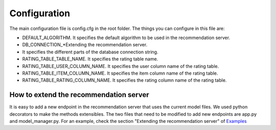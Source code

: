 Configuration
===============
The main configuration file is config.cfg in the root folder. The things you can configure in this file are:

* DEFAULT_ALGORITHM. It specifies the default algorithm to be used in the recommendation server.
* DB_CONNECTION_*Extending the recommendation server.
* It specifies the different parts of the database connection string.
* RATING_TABLE_TABLE_NAME. It specifies the rating table name.
* RATING_TABLE_USER_COLUMN_NAME. It specifies the user column name of the rating table.
* RATING_TABLE_ITEM_COLUMN_NAME. It specifies the item column name of the rating table.
* RATING_TABLE_RATING_COLUMN_NAME. It specifies the rating column name of the rating table.

How to extend the recommendation server
------------------------------------------
It is easy to add a new endpoint in the recommendation server that uses the current model files. We used python decorators to make the methods extensibles. 
The two files that need to be modified to add new endpoints are app.py and model_manager.py. For an example, check the section "Extending the recommendation server" of `Examples`_

.. _Examples: examples.html#Extending-the-recommendation-server
